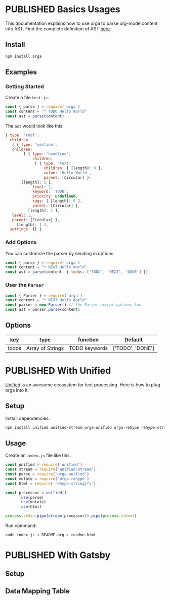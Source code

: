 #+TODO: DRAFT | PUBLISHED
#+ORGA_PUBLISH_KEYWORD: PUBLISHED

* PUBLISHED Basics Usages
  CLOSED: [2018-12-11 Tue 19:39]
  :PROPERTIES:
  :DESCRIPTION: The basic usage of package orga. Explains how to parse org-mode string into AST.
  :END:

This documentation explains how to use orga to parse org-mode content into AST.
Find the complete definition of AST [[/ast][here]].

** Install

 #+BEGIN_SRC sh
 npm install orga
 #+END_SRC

** Examples

*** Getting Started

 Create a file ~test.js~.

 #+BEGIN_SRC javascript
   const { parse } = require(`orga`)
   const content = "* TODO Hello World"
   const ast = parse(content)
 #+END_SRC

 The ~ast~ would look like this:

 #+BEGIN_SRC javascript
 { type: 'root',
   children:
    [ { type: 'section',
	children:
         [ { type: 'headline',
             children:
              [ { type: 'text',
                  children: [ [length]: 0 ],
                  value: 'Hello World',
                  parent: [Circular] },
		[length]: 1 ],
             level: 1,
             keyword: 'TODO',
             priority: undefined,
             tags: [ [length]: 0 ],
             parent: [Circular] },
           [length]: 1 ],
	level: 1,
	parent: [Circular] },
      [length]: 1 ],
   settings: {} }
 #+END_SRC

*** Add Options
 You can customize the parser by sending in options.

 #+BEGIN_SRC javascript
   const { parse } = require(`orga`)
   const content = "* NEXT Hello World"
   const ast = parse(content, { todos: ['TODO', 'NEXT', 'DONE'] })
 #+END_SRC


*** User the ~Parser~

 #+BEGIN_SRC javascript
   const { Parser } = require(`orga`)
   const content = "* NEXT Hello World"
   const parser = new Parser() // the Parser accept options too
   const ast = parser.parse(content)
 #+END_SRC

** Options

 | key   | type             | function      | Default          |
 |-------+------------------+---------------+------------------|
 | todos | Array of Strings | TODO keywords | ['TODO', 'DONE'] |

* PUBLISHED With Unified
  CLOSED: [2018-12-11 Tue 19:40]
  :PROPERTIES:
  :DESCRIPTION: How to use orga with unified, to do great things.
  :END:

[[https://unifiedjs.github.io][Unified]] is an awesome ecosystem for text processing. Here is how to plug orga into it.

** Setup

 Install dependencies.

 #+BEGIN_SRC sh
 npm install unified unified-stream orga-unified orga-rehype rehype-stringify
 #+END_SRC

** Usage

 Create an =index.js= file like this.

 #+BEGIN_SRC javascript
 const unified = require('unified')
 const stream = require('unified-stream')
 const parse = require('orga-unified')
 const mutate = require('orga-rehype')
 const html = require('rehype-stringify')

 const processor = unified()
       .use(parse)
       .use(mutate)
       .use(html)

 process.stdin.pipe(stream(processor)).pipe(process.stdout)
 #+END_SRC

 Run command:

 #+BEGIN_SRC sh
 node index.js < README.org > readme.html
 #+END_SRC
* PUBLISHED With Gatsby
  CLOSED: [2018-12-14 Fri 11:00]
** Setup
** Data Mapping Table
